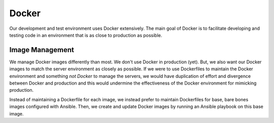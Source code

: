 .. _devguide_docker:

======
Docker
======

Our development and test environment uses Docker extensively. The main
goal of Docker is to facilitate developing and testing code in an
environment that is as close to production as possible.

Image Management
================

We manage Docker images differently than most. We don't use Docker in
production (yet). But, we also want our Docker images to match the
server environment as closely as possible. If we were to use Dockerfiles
to maintain the Docker environment and something *not Docker* to manage
the servers, we would have duplication of effort and divergence between
Docker and production and this would undermine the effectiveness of the
Docker environment for mimicking production.

Instead of maintaining a Dockerfile for each image, we instead prefer to
maintain Dockerfiles for base, bare bones images configured with Ansible.
Then, we create and update Docker images by running an Ansible playbook
on this base image.

